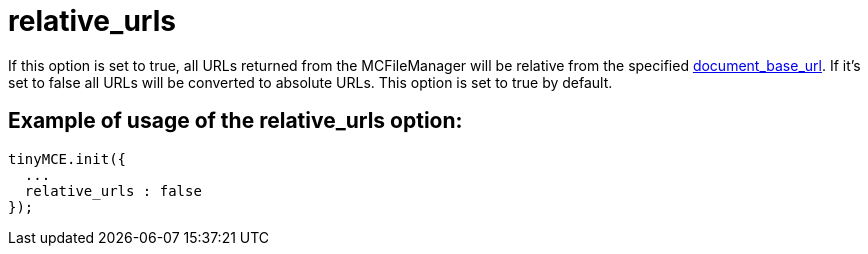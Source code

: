 :rootDir: ./../../
:partialsDir: {rootDir}partials/
= relative_urls

If this option is set to true, all URLs returned from the MCFileManager will be relative from the specified xref:reference/configuration/document_base_url.adoc[document_base_url]. If it's set to false all URLs will be converted to absolute URLs. This option is set to true by default.

[[example-of-usage-of-the-relative_urls-option]]
== Example of usage of the relative_urls option:
anchor:exampleofusageoftherelative_urlsoption[historical anchor]

[source,js]
----
tinyMCE.init({
  ...
  relative_urls : false
});
----
